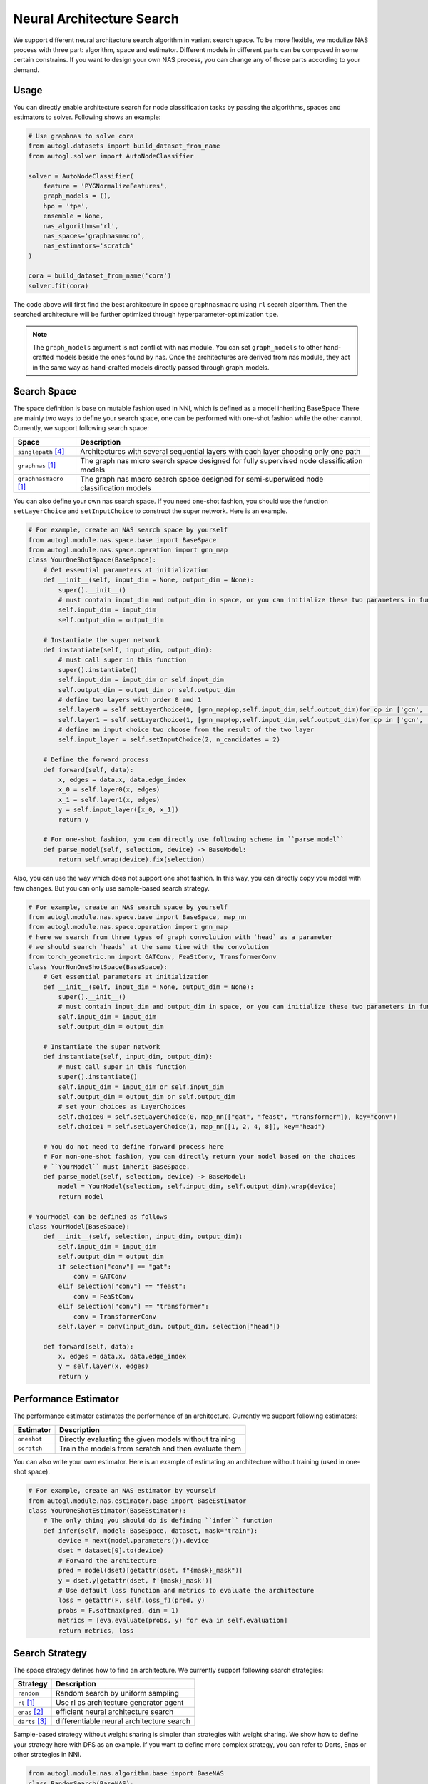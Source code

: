.. _nas:

Neural Architecture Search
============================

We support different neural architecture search algorithm in variant search space.
To be more flexible, we modulize NAS process with three part: algorithm, space and estimator.
Different models in different parts can be composed in some certain constrains.
If you want to design your own NAS process, you can change any of those parts according to your demand.

Usage
-----

You can directly enable architecture search for node classification tasks by passing the algorithms, spaces and estimators to
solver. Following shows an example:

.. code-block:: python

    # Use graphnas to solve cora
    from autogl.datasets import build_dataset_from_name
    from autogl.solver import AutoNodeClassifier

    solver = AutoNodeClassifier(
        feature = 'PYGNormalizeFeatures',
        graph_models = (),
        hpo = 'tpe',
        ensemble = None,
        nas_algorithms='rl',
        nas_spaces='graphnasmacro',
        nas_estimators='scratch'
    )

    cora = build_dataset_from_name('cora')
    solver.fit(cora)

The code above will first find the best architecture in space ``graphnasmacro`` using ``rl`` search algorithm.
Then the searched architecture will be further optimized through hyperparameter-optimization ``tpe``.

.. note:: The ``graph_models`` argument is not conflict with nas module. You can set ``graph_models`` to
    other hand-crafted models beside the ones found by nas. Once the architectures are derived from nas module,
    they act in the same way as hand-crafted models directly passed through graph_models.

Search Space
------------

The space definition is base on mutable fashion used in NNI, which is defined as a model inheriting BaseSpace
There are mainly two ways to define your search space, one can be performed with one-shot fashion while the other cannot.
Currently, we support following search space:

+------------------------+-----------------------------------------------------------------+
| Space                  | Description                                                     |
+========================+=================================================================+
| ``singlepath`` [4]_    | Architectures with several sequential layers with each layer    |
|                        | choosing only one path                                          |
+------------------------+-----------------------------------------------------------------+
| ``graphnas``   [1]_    | The graph nas micro search space designed for fully supervised  |
|                        | node classification models                                      |
+------------------------+-----------------------------------------------------------------+
| ``graphnasmacro`` [1]_ | The graph nas macro search space designed for semi-superwised   |
|                        | node classification models                                      |
+------------------------+-----------------------------------------------------------------+

You can also define your own nas search space. 
If you need one-shot fashion, you should use the function ``setLayerChoice`` and ``setInputChoice`` to construct the super network.
Here is an example.

.. code-block:: python

    # For example, create an NAS search space by yourself
    from autogl.module.nas.space.base import BaseSpace
    from autogl.module.nas.space.operation import gnn_map
    class YourOneShotSpace(BaseSpace):
        # Get essential parameters at initialization
        def __init__(self, input_dim = None, output_dim = None):
            super().__init__()
            # must contain input_dim and output_dim in space, or you can initialize these two parameters in function `instantiate`
            self.input_dim = input_dim
            self.output_dim = output_dim

        # Instantiate the super network
        def instantiate(self, input_dim, output_dim):
            # must call super in this function
            super().instantiate()
            self.input_dim = input_dim or self.input_dim
            self.output_dim = output_dim or self.output_dim
            # define two layers with order 0 and 1
            self.layer0 = self.setLayerChoice(0, [gnn_map(op,self.input_dim,self.output_dim)for op in ['gcn', 'gat']])
            self.layer1 = self.setLayerChoice(1, [gnn_map(op,self.input_dim,self.output_dim)for op in ['gcn', 'gat']])
            # define an input choice two choose from the result of the two layer
            self.input_layer = self.setInputChoice(2, n_candidates = 2)

        # Define the forward process
        def forward(self, data):
            x, edges = data.x, data.edge_index
            x_0 = self.layer0(x, edges)
            x_1 = self.layer1(x, edges)
            y = self.input_layer([x_0, x_1])
            return y

        # For one-shot fashion, you can directly use following scheme in ``parse_model``
        def parse_model(self, selection, device) -> BaseModel:
            return self.wrap(device).fix(selection)

Also, you can use the way which does not support one shot fashion.
In this way, you can directly copy you model with few changes.
But you can only use sample-based search strategy.

.. code-block:: python

    # For example, create an NAS search space by yourself
    from autogl.module.nas.space.base import BaseSpace, map_nn
    from autogl.module.nas.space.operation import gnn_map
    # here we search from three types of graph convolution with `head` as a parameter
    # we should search `heads` at the same time with the convolution
    from torch_geometric.nn import GATConv, FeaStConv, TransformerConv
    class YourNonOneShotSpace(BaseSpace):
        # Get essential parameters at initialization
        def __init__(self, input_dim = None, output_dim = None):
            super().__init__()
            # must contain input_dim and output_dim in space, or you can initialize these two parameters in function `instantiate`
            self.input_dim = input_dim
            self.output_dim = output_dim

        # Instantiate the super network
        def instantiate(self, input_dim, output_dim):
            # must call super in this function
            super().instantiate()
            self.input_dim = input_dim or self.input_dim
            self.output_dim = output_dim or self.output_dim
            # set your choices as LayerChoices
            self.choice0 = self.setLayerChoice(0, map_nn(["gat", "feast", "transformer"]), key="conv")
            self.choice1 = self.setLayerChoice(1, map_nn([1, 2, 4, 8]), key="head")

        # You do not need to define forward process here
        # For non-one-shot fashion, you can directly return your model based on the choices
        # ``YourModel`` must inherit BaseSpace.
        def parse_model(self, selection, device) -> BaseModel:
            model = YourModel(selection, self.input_dim, self.output_dim).wrap(device)
            return model

    # YourModel can be defined as follows
    class YourModel(BaseSpace):
        def __init__(self, selection, input_dim, output_dim):
            self.input_dim = input_dim
            self.output_dim = output_dim
            if selection["conv"] == "gat":
                conv = GATConv
            elif selection["conv"] == "feast":
                conv = FeaStConv
            elif selection["conv"] == "transformer":
                conv = TransformerConv
            self.layer = conv(input_dim, output_dim, selection["head"])

        def forward(self, data):
            x, edges = data.x, data.edge_index
            y = self.layer(x, edges)
            return y

Performance Estimator
---------------------

The performance estimator estimates the performance of an architecture. Currently we support following estimators:

+-------------------------+-------------------------------------------------------+
| Estimator               | Description                                           |
+=========================+=======================================================+
| ``oneshot``             | Directly evaluating the given models without training |
+-------------------------+-------------------------------------------------------+
| ``scratch``             | Train the models from scratch and then evaluate them  |
+-------------------------+-------------------------------------------------------+

You can also write your own estimator. Here is an example of estimating an architecture without training (used in one-shot space).

.. code-block:: python

    # For example, create an NAS estimator by yourself
    from autogl.module.nas.estimator.base import BaseEstimator
    class YourOneShotEstimator(BaseEstimator):
        # The only thing you should do is defining ``infer`` function
        def infer(self, model: BaseSpace, dataset, mask="train"):
            device = next(model.parameters()).device
            dset = dataset[0].to(device)
            # Forward the architecture
            pred = model(dset)[getattr(dset, f"{mask}_mask")]
            y = dset.y[getattr(dset, f'{mask}_mask')]
            # Use default loss function and metrics to evaluate the architecture
            loss = getattr(F, self.loss_f)(pred, y)
            probs = F.softmax(pred, dim = 1)
            metrics = [eva.evaluate(probs, y) for eva in self.evaluation]
            return metrics, loss

Search Strategy
---------------

The space strategy defines how to find an architecture. We currently support following search strategies:

+-------------------------+-------------------------------------------------------+
| Strategy                | Description                                           |
+=========================+=======================================================+
| ``random``              | Random search by uniform sampling                     |
+-------------------------+-------------------------------------------------------+
| ``rl`` [1]_             | Use rl as architecture generator agent                |
+-------------------------+-------------------------------------------------------+
| ``enas`` [2]_           | efficient neural architecture search                  |
+-------------------------+-------------------------------------------------------+
| ``darts`` [3]_          | differentiable neural architecture search             |
+-------------------------+-------------------------------------------------------+


Sample-based strategy without weight sharing is simpler than strategies with weight sharing.
We show how to define your strategy here with DFS as an example.
If you want to define more complex strategy, you can refer to Darts, Enas or other strategies in NNI.

.. code-block:: python

    from autogl.module.nas.algorithm.base import BaseNAS
    class RandomSearch(BaseNAS):
        # Get the number of samples at initialization
        def __init__(self, n_sample):
            super().__init__()
            self.n_sample = n_sample

        # The key process in NAS algorithm, search for an architecture given space, dataset and estimator
        def search(self, space: BaseSpace, dset, estimator):
            self.estimator=estimator
            self.dataset=dset
            self.space=space
                
            self.nas_modules = []
            k2o = get_module_order(self.space)
            # collect all mutables in the space
            replace_layer_choice(self.space, PathSamplingLayerChoice, self.nas_modules)
            replace_input_choice(self.space, PathSamplingInputChoice, self.nas_modules)
            # sort all mutables with given orders
            self.nas_modules = sort_replaced_module(k2o, self.nas_modules) 
            # get a dict cantaining all chioces
            selection_range={}
            for k,v in self.nas_modules:
                selection_range[k]=len(v)
            self.selection_dict=selection_range
                
            arch_perfs=[]
            # define DFS process
            self.selection = {}
            last_k = list(self.selection_dict.keys())[-1]
            def dfs():
                for k,v in self.selection_dict.items():
                    if not k in self.selection:
                        for i in range(v):
                            self.selection[k] = i
                            if k == last_k:
                                # evaluate an architecture
                                self.arch=space.parse_model(self.selection,self.device)
                                metric,loss=self._infer(mask='val')
                                arch_perfs.append([metric, self.selection.copy()])
                            else:
                                dfs()
                        del self.selection[k]
                        break
            dfs()

            # get the architecture with the best performance
            selection=arch_perfs[np.argmax([x[0] for x in arch_perfs])][1]
            arch=space.parse_model(selection,self.device)
            return arch 

Different search strategies should be combined with different search spaces and estimators in usage.

+----------------+-------------+-------------+------------------+
| Sapce          | single path | GraphNAS[1] | GraphNAS-macro[1]|
+================+=============+=============+==================+
| Random         |  ✓          |  ✓          |  ✓               | 
+----------------+-------------+-------------+------------------+
| RL             |  ✓          |  ✓          |  ✓               |
+----------------+-------------+-------------+------------------+
| GraphNAS [1]_  |  ✓          |  ✓          |  ✓               |
+----------------+-------------+-------------+------------------+
| ENAS [2]_      |  ✓          |             |                  |
+----------------+-------------+-------------+------------------+
| DARTS [3]_     |  ✓          |             |                  |
+----------------+-------------+-------------+------------------+

+----------------+-------------+-------------+
| Estimator      | one-shot    | Train       |
+================+=============+=============+
| Random         |             |  ✓          | 
+----------------+-------------+-------------+
| RL             |             |  ✓          |
+----------------+-------------+-------------+
| GraphNAS [1]_  |             |  ✓          |
+----------------+-------------+-------------+
| ENAS [2]_      |  ✓          |             |
+----------------+-------------+-------------+
| DARTS [3]_     |  ✓          |             |
+----------------+-------------+-------------+

.. [1] Gao, Yang, et al. "Graph neural architecture search." IJCAI. Vol. 20. 2020.
.. [2] Pham, Hieu, et al. "Efficient neural architecture search via parameters sharing." International Conference on Machine Learning. PMLR, 2018.
.. [3] Liu, Hanxiao, Karen Simonyan, and Yiming Yang. "DARTS: Differentiable Architecture Search." International Conference on Learning Representations. 2018.
.. [4] Guo, Zichao, et al. “Single Path One-Shot Neural Architecture Search with Uniform Sampling.” European Conference on Computer Vision, 2019, pp. 544–560.
